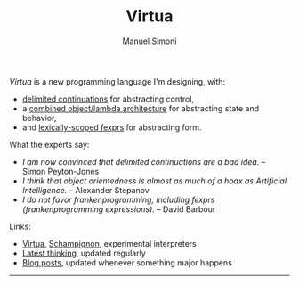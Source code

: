 #+TITLE: Virtua
#+OPTIONS: toc:1 num:nil creator:nil date:nil
#+AUTHOR: Manuel Simoni
#+EMAIL: msimoni@gmail.com

/Virtua/ is a new programming language I'm designing, with:

 * [[http://www.cs.indiana.edu/pub/techreports/TR615.pdf][delimited continuations]] for abstracting control,
 * a [[http://piumarta.com/software/cola/objmodel2.pdf][combined object/lambda architecture]] for abstracting state and behavior,
 * and [[http://www.wpi.edu/Pubs/ETD/Available/etd-090110-124904/unrestricted/jshutt.pdf][lexically-scoped fexprs]] for abstracting form.

What the experts say:

 * /I am now convinced that delimited continuations are a bad idea./
   -- Simon Peyton-Jones
 * /I think that object orientedness is almost as much of a hoax as
   Artificial Intelligence./ -- Alexander Stepanov
 * /I do not favor frankenprogramming, including fexprs
   (frankenprogramming expressions)./ -- David Barbour

Links:

 * [[https://github.com/manuel/virtua][Virtua]], [[https://github.com/manuel/schampignon][Schampignon]], experimental interpreters
 * [[http://subjot.com/manuel/virtua][Latest thinking]], updated regularly
 * [[http://axisofeval.blogspot.com/search/label/virtua][Blog posts]], updated whenever something major happens

------------
